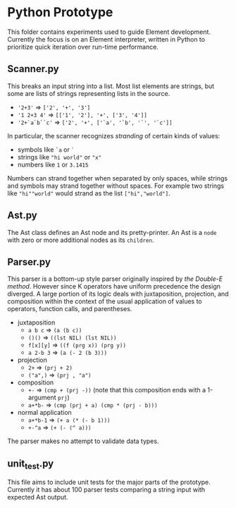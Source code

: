 * Python Prototype
This folder contains experiments used to guide Element development.
Currently the focus is on an Element interpreter, written in Python to prioritize quick iteration over run-time performance.

** Scanner.py
This breaks an input string into a list.
Most list elements are strings, but some are lists of strings representing lists in the source.
- ='2+3'= ⇒ =['2', '+', '3']=
- ='1 2+3 4'= ⇒ =[['1', '2'], '+', ['3', '4']]=
- ='2+`a`b``c'= ⇒ =['2', '+', ['`a', '`b', '`', '`c']]=
In particular, the scanner recognizes /stranding/ of certain kinds of values:
- symbols like =`a= or =`=
- strings like ="hi world"= or ="x"=
- numbers like =1= or =3.1415=
Numbers can strand together when separated by only spaces, while strings and symbols may strand together without spaces.
For example two strings like ="hi""world"= would strand as the list =["hi","world"]=.

** Ast.py
The Ast class defines an Ast node and its pretty-printer.
An Ast is a =node= with zero or more additional nodes as its =children=.

** Parser.py
This parser is a bottom-up style parser originally inspired by [[the Double-E method]].
However since K operators have uniform precedence the design diverged.
A large portion of its logic deals with juxtaposition, projection, and composition within the context of the usual application of values to operators, function calls, and parentheses.
- juxtaposition
  + =a b c= ⇒ =(a (b c))=
  + =()()= ⇒ =((lst NIL) (lst NIL))=
  + =f[x][y]= ⇒ =((f (prg x)) (prg y))=
  + =a 2-b 3= ⇒ =(a (- 2 (b 3)))=
- projection
  + =2+= ⇒ =(prj + 2)=
  + =("a",)= ⇒ =(prj , "a")=
- composition
  + =+-= ⇒ =(cmp + (prj -))= (note that this composition ends with a 1-argument =prj=)
  + =a+*b-= ⇒ =(cmp (prj + a) (cmp * (prj - b)))=
- normal application
  + =a+*b-1= ⇒ =(+ a (* (- b 1)))=
  + =+-^a= ⇒ =(+ (- (^ a)))=
The parser makes no attempt to validate data types.

** unit_test.py
This file aims to include unit tests for the major parts of the prototype.
Currently it has about 100 parser tests comparing a string input with expected Ast output.
